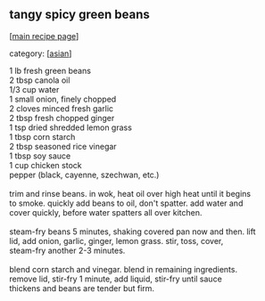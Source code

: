 #+pagetitle: tangy spicy green beans

** tangy spicy green beans

  [[[file:0-recipe-index.org][main recipe page]]]

category: [[[file:c-asian.org][asian]]]

#+begin_verse
 1 lb fresh green beans
 2 tbsp canola oil
 1/3 cup water
 1 small onion, finely chopped
 2 cloves minced fresh garlic
 2 tbsp fresh chopped ginger
 1 tsp dried shredded lemon grass
 1 tbsp corn starch
 2 tbsp seasoned rice vinegar
 1 tbsp soy sauce
 1 cup chicken stock
 pepper (black, cayenne, szechwan, etc.)

 trim and rinse beans.  in wok, heat oil over high heat until it begins
 to smoke.  quickly add beans to oil, don't spatter.  add water and
 cover quickly, before water spatters all over kitchen.

 steam-fry beans 5 minutes, shaking covered pan now and then.  lift
 lid, add onion, garlic, ginger, lemon grass.  stir, toss, cover,
 steam-fry another 2-3 minutes.

 blend corn starch and vinegar.  blend in remaining ingredients.
 remove lid, stir-fry 1 minute, add liquid, stir-fry until sauce
 thickens and beans are tender but firm.
#+end_verse
